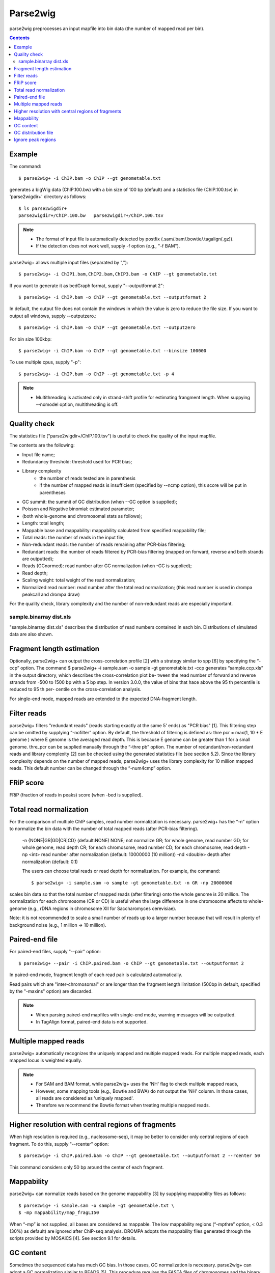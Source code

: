 ============
Parse2wig
============

parse2wig preprocesses an input mapfile into bin data (the number of mapped read per bin).


.. contents::


Example
-------------------------------

The command::

  $ parse2wig+ -i ChIP.bam -o ChIP --gt genometable.txt

generates a bigWig data (ChIP.100.bw) with a bin size of 100 bp (default) and a statistics file (ChIP.100.tsv) in 'parse2wigdir+' directory as follows::

  $ ls parse2wigdir+
  parse2wigdir+/ChIP.100.bw   parse2wigdir+/ChIP.100.tsv

.. note::

    * The format of input file is automatically detected by postfix (.sam/.bam/.bowtie/.tagalign(.gz)).
    * If the detection does not work well, supply -f option (e.g., "-f BAM").

parse2wig+ allows multiple input files (separated by ",")::

  $ parse2wig+ -i ChIP1.bam,ChIP2.bam,ChIP3.bam -o ChIP --gt genometable.txt

If you want to generate it as bedGraph format, supply "--outputformat 2"::

  $ parse2wig+ -i ChIP.bam -o ChIP --gt genometable.txt --outputformat 2

In default, the output file does not contain the windows in which the value is zero to reduce the file size. If you want to output all windows, supply --outputzero.::

  $ parse2wig+ -i ChIP.bam -o ChIP --gt genometable.txt --outputzero

For bin size 100kbp::

  $ parse2wig+ -i ChIP.bam -o ChIP --gt genometable.txt --binsize 100000

To use multiple cpus, supply "-p"::

  $ parse2wig+ -i ChIP.bam -o ChIP --gt genometable.txt -p 4

.. note::

    * Multithreading is activated only in strand-shift profile for estimating frangment length. When suppying --nomodel option, multithreading is off.


Quality check
------------------------

The statistics file ("parse2wigdir+/ChIP.100.tsv") is useful to check the quality of the input mapfile.

The contents are the following:

- Input file name;
- Redundancy threshold: threshold used for PCR bias;
- Library complexity
    - the number of reads tested are in parenthesis
    - if the number of mapped reads is insufficient (specified by --ncmp option), this score will be put in parentheses
- GC summit: the summit of GC distribution (when --GC option is supplied);
- Poisson and Negative binomial: estimated parameter;

- (both whole-genome and chromosomal stats as follows);
- Length: total length;
- Mappable base and mappability: mappability calculated from specified mappability file;
- Total reads: the number of reads in the input file;
- Non-redundant reads: the number of reads remaining after PCR-bias filtering;
- Redundant reads: the number of reads filtered by PCR-bias filtering (mapped on forward, reverse and both strands are outputted);
- Reads (GCnormed): read number after GC normalization (when -GC is supplied);
- Read depth;
- Scaling weight: total weight of the read normalization;
- Normalized read number: read number after the total read normalization; (this read number is used in drompa peakcall and drompa draw)

For the quality check, library complexity and the number of non-redundant reads are especially important.

sample.binarray dist.xls
++++++++++++++++++++++++++++++++++++++++++

"sample.binarray dist.xls" describes the distribution of read numbers contained in each bin. Distributions of simulated data are also shown.


Fragment length estimation
-----------------------------

Optionally, parse2wig+ can output the cross-correlation profile [2] with a strategy similar to spp
[6] by specifying the “-ccp” option.
The command
$ parse2wig+ -i sample.sam -o sample -gt genometable.txt -ccp
generates “sample.ccp.xls” in the output directory, which describes the cross-correlation plot be-
tween the read number of forward and reverse strands from -500 to 1500 bp with a 5 bp step.
In version 3.0.0, the value of bins that hace above the 95 th percentile is reduced to 95 th per-
centile on the cross-correlation analysis.

For single-end mode, mapped reads are extended to the expected DNA-fragment length.

Filter reads
-------------------------

parse2wig+ filters "redundant reads" (reads starting exactly at the same 5' ends) as "PCR bias" [1].
This filtering step can be omitted by supplying “-nofilter” option.
By default, the threshold of filtering is defined as:
thre pcr = max(1, 10 * E genome )
where E genome is the averaged read depth. This is because E genome can be greater than 1 for a small genome.
thre_pcr can be supplied manually through the “-thre pb” option.
The number of redundant/non-redundant reads and library complexity [2] can be checked using the generated statistics file (see section 5.2). Since the library complexity depends on the number of mapped reads, parse2wig+ uses the library complexity for 10 million mapped reads.
This default number can be changed through the “-num4cmp” option.

FRiP score
----------------------
FRiP (fraction of reads in peaks) score (when -bed is supplied).


Total read normalization
--------------------------------------------------

For the comparison of multiple ChIP samples, read number normalization is necessary.
parse2wig+ has the “-n” option to normalize the bin data with the number of total mapped reads (after PCR-bias filtering).
  -n {NONE|GR|GD|CR|CD} (default:NONE)
  NONE; not normalize
  GR; for whole genome, read number
  GD; for whole genome, read depth
  CR; for each chromosome, read number
  CD; for each chromosome, read depth
  -np <int> read number after normalization
  (default: 10000000 (10 million))
  -nd <double>
  depth after normalization (default: 0.1)

  The users can choose total reads or read depth for normalization. For example, the command::

    $ parse2wig+ -i sample.sam -o sample -gt genometable.txt -n GR -np 20000000

scales bin data so that the total number of mapped reads (after filtering) onto the whole genome is 20 million.
The normalization for each chromosome (CR or CD) is useful when the large difference in one chromosome affects to whole-genome (e.g., rDNA regions in chromosome XII for Saccharomyces cerevisiae).

Note: it is not recommended to scale a small number of reads up to a larger number because
that will result in plenty of background noise (e.g., 1 million → 10 million).

Paired-end file
-------------------------------

For paired-end files, supply "--pair" option::

  $ parse2wig+ --pair -i ChIP.paired.bam -o ChIP --gt genometable.txt --outputformat 2

In paired-end mode, fragment length of each read pair is calculated automatically.

Read pairs which are "inter-chromosomal" or are longer than the fragment length limitation (500bp in default, specified by the "-maxins" option) are discarded.

.. note::

   * When parsing paired-end mapfiles with single-end mode, warning messages will be outputted.
   * In TagAlign format, paired-end data is not supported.


Multiple mapped reads
-------------------------------

parse2wig+ automatically recognizes the uniquely mapped and multiple mapped reads.
For multiple mapped reads, each mapped locus is weighted equally.

.. Thus, the total number of reads mapped into bin x is :math:`r_{x} = k∈R 1/n_{k}`
.. where :math:`n_{k}` is the number of times that read k is mapped onto the reference genome and R is the full set of reads mapped onto bin x.

.. note::

    * For SAM and BAM format, while parse2wig+ uses the 'NH' flag to check multiple mapped reads,
    * However, some mapping tools (e.g., Bowtie and BWA) do not output the 'NH' column. In those cases, all reads are considered as 'uniquely mapped'.
    * Therefore we recommend the Bowtie format when treating multiple mapped reads.

Higher resolution with central regions of fragments
-------------------------------------------------------------

When high resolution is required (e.g., nucleosome-seq), it may be better to consider only central regions of each fragment.
To do this, supply "--rcenter" option::

  $ parse2wig+ -i ChIP.paired.bam -o ChIP --gt genometable.txt --outputformat 2 --rcenter 50

This command considers only 50 bp around the center of each fragment.

Mappability
-------------------------------

parse2wig+ can normalize reads based on the genome mappability [3] by supplying mappability
files as follows::

  $ parse2wig+ -i sample.sam -o sample -gt genometable.txt \
  $ -mp mappability/map_fragL150

When “-mp” is not supplied, all bases are considered as mappable. The low mappability regions
(“-mpthre” option, < 0.3 (30%) as default) are ignored after ChIP-seq analysis.
DROMPA adopts the mappability files generated through the scripts provided by MOSAiCS [4].
See section 9.1 for details.

GC content
-------------------------------

Sometimes the sequenced data has much GC bias.
In those cases, GC normalization is necessary.
parse2wig+ can adopt a GC normalization similar to BEADS [5].
This procedure requires the FASTA files of chromosomes and the binary mappability files.
The command::

  $ parse2wig+ -i sample.sam -o sample -gt genometable.txt \
  $ -GC <chromosomedir> -mpbin mappability/map -flen4gc 100

calculates the GC contents of the input file using the central 100 bp of each fragment.
<chromosomedir> is the directory that contains the FASTA files of all chromosomes described
in genometable.txt with corresponding filenames. For example, if “chr1” is in genometable.txt,
there should be “chr1.fa” in <chromosomedir>. “-mpbin” specifies the binary mappability text
files (see section 9.1 for details).

Note: Since this GC normalization scheme is under development, if a sample has a GC dis-
tribution quite different from other samples, it is better to consider re-preparing the sample rather
than using it with GC normalization.

GC distribution file
-------------------------------

parse2wig+ uses the longest chromosome described in genometable.txt for GC bias estimation.
When using GC normalization, the GC distribution file “sample.GCdist.xls” is also outputted
into the output directory. The contents are the following:
- GC: the GC content;
- Genome prop: the proportion of the mappable bases containing the GC contents, then
prop GC = n GC/G, where n GC
are the number of positions containing the GC contents and G is the total number of mappable bases;
- Read prop: the proportion of the reads (fragments) containing the GC contents, then prop GC
= n GC /N, where n GC are the number of reads containing the GC contents and N is the total number of mapped reads;
- Depth: the ratio of GC contents between reads and genome sequence, namely, depth GC = reads genome
n GC /n GC ;
- Weight: the ratio of the proportion between reads and genome sequence, namely, weight = reads prop GC /prop GC

Because GC contents with low depth (depth GC ) cause background noise, by default parse2wig+
sets a weight of 1 to the GC content with depth GC less than 0.001, and a weight of 0 to the GC
genome content having prop GC less than 0.00001.
When supplying the “-gcdepthoff” option, the former threshold is ignored.
Using the GC distribution file, the user can draw GC and weight distribution of the input file
and the genome sequence. Figure 2 shows an example.

Ignore peak regions
----------------------------

For ChIP samples, it is necessary to ignore fragments that overlap with peak regions and use back-
ground reads only, because ChIP reads can have different GC distribution from the background.
To do that, specify a peak list using the “-bed” option::

  $ parse2wig+ -i sample.sam -o sample -gt genometable.txt \
  $ -GC <chromosomedir> -mpbin mappability/map -flen4gc 100 -bed peaklist.bed
